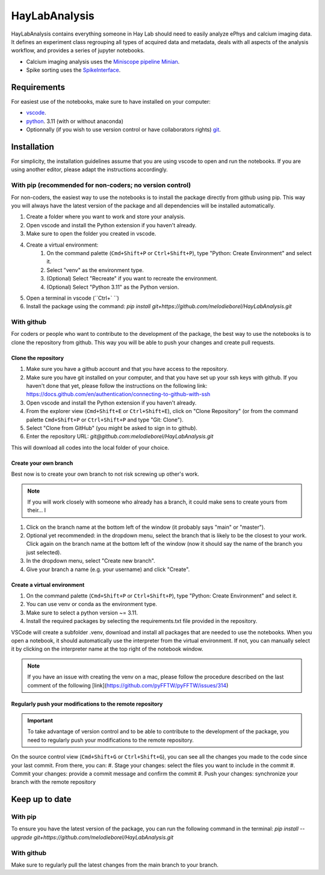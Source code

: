 HayLabAnalysis
==============

HayLabAnalysis contains everything someone in Hay Lab should need to easily analyze ePhys and calcium imaging data. It defines an experiment class
regrouping all types of acquired data and metadata, deals with all aspects of the analysis workflow, and provides a series of jupyter notebooks.

* Calcium imaging analysis uses the `Miniscope pipeline Minian`_.
* Spike sorting uses the `SpikeInterface`_.

.. _Miniscope pipeline Minian: https://github.com/melodieborel/minian
.. _SpikeInterface: https://spikeinterface.readthedocs.io/en/latest/

Requirements
------------

For easiest use of the notebooks, make sure to have installed on your computer:

* `vscode`_.
* `python`_. 3.11 (with or without anaconda)
* Optionnally (if you wish to use version control or have collaborators rights) `git`_.

.. _vscode: https://code.visualstudio.com/
.. _python: hhttps://realpython.com/installing-python/
.. _git: https://git-scm.com/downloads


Installation
------------
For simplicity, the installation guidelines assume that you are using vscode to open and run the notebooks. If you are using another editor, please adapt the instructions accordingly.

With pip (recommended for non-coders; no version control)
^^^^^^^^^^^^^^^^^^^^^^^^^^^^^^^^^^^^^^^^^^^^^^^^^^^^^^^^^
For non-coders, the easiest way to use the notebooks is to install the package directly from github using pip. This way you will always have the latest version of the package and all dependencies will be installed automatically.

#. Create a folder where you want to work and store your analysis.
#. Open vscode and install the Python extension if you haven't already.
#. Make sure to open the folder you created in vscode.
#. Create a virtual environment:
    #. On the command palette (``Cmd+Shift+P`` or ``Ctrl+Shift+P``), type "Python: Create Environment" and select it.
    #. Select "venv" as the environment type.
    #. (Optional) Select "Recreate" if you want to recreate the environment.
    #. (Optional) Select "Python 3.11" as the Python version.
#. Open a terminal in vscode (``Ctrl+` ``)
#. Install the package using the command: `pip install git+https://github.com/melodieborel/HayLabAnalysis.git`


With github
^^^^^^^^^^^
For coders or people who want to contribute to the development of the package, the best way to use the notebooks is to clone the repository from github. This way you will be able to push your changes and create pull requests.

Clone the repository
""""""""""""""""""""

#. Make sure you have a github account and that you have access to the repository.
#. Make sure you have git installed on your computer,  and that you have set up your ssh keys with github. If you haven't done that yet, please follow the instructions on the following link: https://docs.github.com/en/authentication/connecting-to-github-with-ssh
#. Open vscode and install the Python extension if you haven't already.
#. From the explorer view (``Cmd+Shift+E`` or ``Ctrl+Shift+E``), click on "Clone Repository" (or from the command palette ``Cmd+Shift+P`` or ``Ctrl+Shift+P`` and type "Git: Clone").
#. Select "Clone from GitHub" (you might be asked to sign in to github).
#. Enter the repository URL: `git@github.com:melodieborel/HayLabAnalysis.git`


This will download all codes into the local folder of your choice.


Create your own branch
""""""""""""""""""""""
Best now is to create your own branch to not risk screwing up other's work.

.. note::
    If you will work closely with someone who already has a branch, it could make sens to create yours from their... I

#. Click on the branch name at the bottom left of the window (it probably says "main" or "master").
#. Optional yet recommended: in the dropdown menu, select the branch that is likely to be the closest to your work. Click again on the branch name at the bottom left of the window (now it should say the name of the branch you just selected).
#. In the dropdown menu, select "Create new branch".
#. Give your branch a name (e.g. your username) and click "Create".

Create a virtual environment
"""""""""""""""""""""""""""""
#. On the command palette (``Cmd+Shift+P`` or ``Ctrl+Shift+P``), type "Python: Create Environment" and select it.
#. You can use venv or conda as the environment type.
#. Make sure to select a python version ~= 3.11.
#. Install the required packages by selecting the requirements.txt file provided in the repository.

VSCode will create a subfolder .venv, download and install all packages that are needed to use the notebooks. When you open a notebook, it should automatically use the interpreter from the virtual environment.
If not, you can manually select it by clicking on the interpreter name at the top right of the notebook window.

.. note::
    If you have an issue with creating the venv on a mac, please follow the procedure described on the last comment of the following [link](https://github.com/pyFFTW/pyFFTW/issues/314)

Regularly push your modifications to the remote repository
""""""""""""""""""""""""""""""""""""""""""""""""""""""""""
.. important::
    To take advantage of version control and to be able to contribute to the development of the package, you need to regularly push your modifications to the remote repository.

On the source control view (``Cmd+Shift+G`` or ``Ctrl+Shift+G``), you can see all the changes you made to the code since your last commit. From there, you can:
#. Stage your changes: select the files you want to include in the commit
#. Commit your changes: provide a commit message and confirm the commit
#. Push your changes: synchronize your branch with the remote repository

Keep up to date
---------------

With pip
^^^^^^^^^
To ensure you have the latest version of the package, you can run the following command in the terminal:    `pip install --upgrade git+https://github.com/melodieborel/HayLabAnalysis.git`

With github
^^^^^^^^^^^
Make sure to regularly pull the latest changes from the main branch to your branch.
